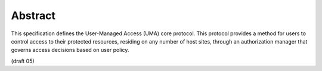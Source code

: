 Abstract
=================================

This specification defines the User-Managed Access (UMA) core protocol.  
This protocol provides a method for users to control access 
to their protected resources, 
residing on any number of host sites, 
through an authorization manager that governs access decisions based on user policy.

(draft 05)

